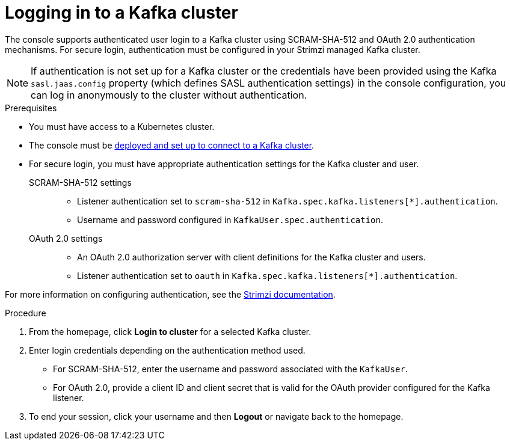[id='proc-logging-in-{context}']
= Logging in to a Kafka cluster

[role="_abstract"]
The console supports authenticated user login to a Kafka cluster using SCRAM-SHA-512 and OAuth 2.0 authentication mechanisms.
For secure login, authentication must be configured in your Strimzi managed Kafka cluster.

NOTE: If authentication is not set up for a Kafka cluster or the credentials have been provided using the Kafka `sasl.jaas.config` property (which defines SASL authentication settings) in the console configuration, you can log in anonymously to the cluster without authentication.

.Prerequisites

* You must have access to a Kubernetes cluster.
* The console must be xref:assembly-deploying-{context}[deployed and set up to connect to a Kafka cluster].
* For secure login, you must have appropriate authentication settings for the Kafka cluster and user.

SCRAM-SHA-512 settings::
+
--
* Listener authentication set to `scram-sha-512` in `Kafka.spec.kafka.listeners[*].authentication`.
* Username and password configured in `KafkaUser.spec.authentication`.
--

OAuth 2.0 settings::
+
--
* An OAuth 2.0 authorization server with client definitions for the Kafka cluster and users.
* Listener authentication set to `oauth` in `Kafka.spec.kafka.listeners[*].authentication`.
--

For more information on configuring authentication, see the link:{BookURLDeploying}[Strimzi documentation^].

.Procedure

. From the homepage, click *Login to cluster* for a selected Kafka cluster.
. Enter login credentials depending on the authentication method used.
+
* For SCRAM-SHA-512, enter the username and password associated with the `KafkaUser`. 
* For OAuth 2.0, provide a client ID and client secret that is valid for the OAuth provider configured for the Kafka listener.

. To end your session, click your username and then *Logout* or navigate back to the homepage. 

